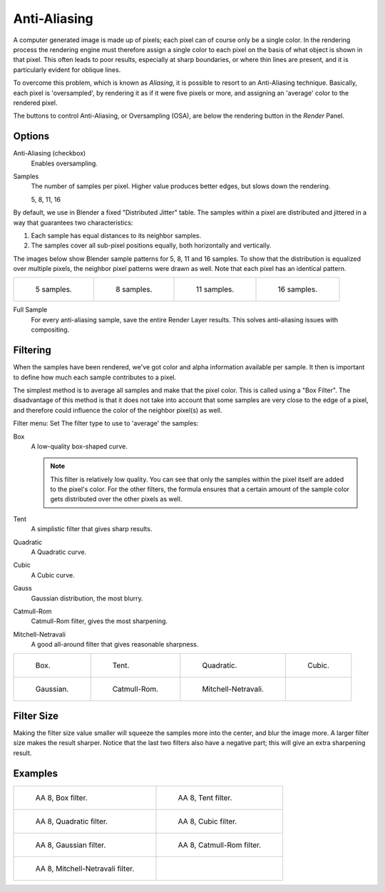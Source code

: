 
*************
Anti-Aliasing
*************

A computer generated image is made up of pixels;
each pixel can of course only be a single color. In the rendering process the rendering engine
must therefore assign a single color to each pixel on the basis of what object is shown in
that pixel. This often leads to poor results, especially at sharp boundaries,
or where thin lines are present, and it is particularly evident for oblique lines.

To overcome this problem, which is known as *Aliasing*,
it is possible to resort to an Anti-Aliasing technique. Basically,
each pixel is 'oversampled', by rendering it as if it were five pixels or more,
and assigning an 'average' color to the rendered pixel.

The buttons to control Anti-Aliasing, or Oversampling (OSA),
are below the rendering button in the *Render* Panel.


Options
=======

Anti-Aliasing (checkbox)
   Enables oversampling.

Samples
   The number of samples per pixel. Higher value produces better edges, but slows down the rendering.

   5, 8, 11, 16

By default, we use in Blender a fixed "Distributed Jitter" table. The samples within a pixel
are distributed and jittered in a way that guarantees two characteristics:

#. Each sample has equal distances to its neighbor samples.
#. The samples cover all sub-pixel positions equally, both horizontally and vertically.

The images below show Blender sample patterns for 5, 8, 11 and 16 samples.
To show that the distribution is equalized over multiple pixels, the neighbor pixel patterns were drawn as well.
Note that each pixel has an identical pattern.

.. list-table::

   * - .. figure:: /images/render_blender-render_settings_antialiasing_oversampling-pattern-5.jpg

          5 samples.

     - .. figure:: /images/render_blender-render_settings_antialiasing_oversampling-pattern-8.jpg

          8 samples.

     - .. figure:: /images/render_blender-render_settings_antialiasing_oversampling-pattern-11.jpg

          11 samples.

     - .. figure:: /images/render_blender-render_settings_antialiasing_oversampling-pattern-16.jpg

          16 samples.

.. _render_internal_aa_full-sample:

Full Sample
   For every anti-aliasing sample, save the entire Render Layer results.
   This solves anti-aliasing issues with compositing.


Filtering
=========

When the samples have been rendered,
we've got color and alpha information available per sample.
It then is important to define how much each sample contributes to a pixel.

The simplest method is to average all samples and make that the pixel color.
This is called using a "Box Filter". The disadvantage of this method is that it does not take
into account that some samples are very close to the edge of a pixel,
and therefore could influence the color of the neighbor pixel(s) as well.

Filter menu: Set The filter type to use to 'average' the samples:

Box
   A low-quality box-shaped curve.

   .. note::

      This filter is relatively low quality.
      You can see that only the samples within the pixel itself are added to the pixel's color.
      For the other filters,
      the formula ensures that a certain amount of the sample color gets distributed over the other pixels as well.
Tent
   A simplistic filter that gives sharp results.
Quadratic
   A Quadratic curve.
Cubic
   A Cubic curve.
Gauss
   Gaussian distribution, the most blurry.
Catmull-Rom
   Catmull-Rom filter, gives the most sharpening.
Mitchell-Netravali
   A good all-around filter that gives reasonable sharpness.

.. list-table::

   * - .. figure:: /images/render_blender-render_settings_antialiasing_oversampling-graph-box.jpg

          Box.

     - .. figure:: /images/render_blender-render_settings_antialiasing_oversampling-graph-tent.jpg

          Tent.

     - .. figure:: /images/render_blender-render_settings_antialiasing_oversampling-graph-quadratic.jpg

          Quadratic.

     - .. figure:: /images/render_blender-render_settings_antialiasing_oversampling-graph-cubic.jpg

          Cubic.

   * - .. figure:: /images/render_blender-render_settings_antialiasing_oversampling-graph-gaussian.jpg

          Gaussian.

     - .. figure:: /images/render_blender-render_settings_antialiasing_oversampling-graph-catmullrom.jpg

          Catmull-Rom.

     - .. figure:: /images/render_blender-render_settings_antialiasing_oversampling-graph-mitchell-netravali.jpg

          Mitchell-Netravali.

     - ..


Filter Size
===========

Making the filter size value smaller will squeeze the samples more into the center,
and blur the image more. A larger filter size makes the result sharper.
Notice that the last two filters also have a negative part;
this will give an extra sharpening result.


Examples
========

.. list-table::

   * - .. figure:: /images/render_blender-render_settings_antialiasing_osa8-box.jpg

          AA 8, Box filter.

     - .. figure:: /images/render_blender-render_settings_antialiasing_osa8-tent.jpg

          AA 8, Tent filter.

   * - .. figure:: /images/render_blender-render_settings_antialiasing_osa8-quad.jpg

          AA 8, Quadratic filter.

     - .. figure:: /images/render_blender-render_settings_antialiasing_osa8-cubic.jpg

          AA 8, Cubic filter.

   * - .. figure:: /images/render_blender-render_settings_antialiasing_osa8-gauss.jpg

          AA 8, Gaussian filter.

     - .. figure:: /images/render_blender-render_settings_antialiasing_osa8-catrom.jpg

          AA 8, Catmull-Rom filter.

   * - .. figure:: /images/render_blender-render_settings_antialiasing_osa8-mitch.jpg

          AA 8, Mitchell-Netravali filter.

     - ..
